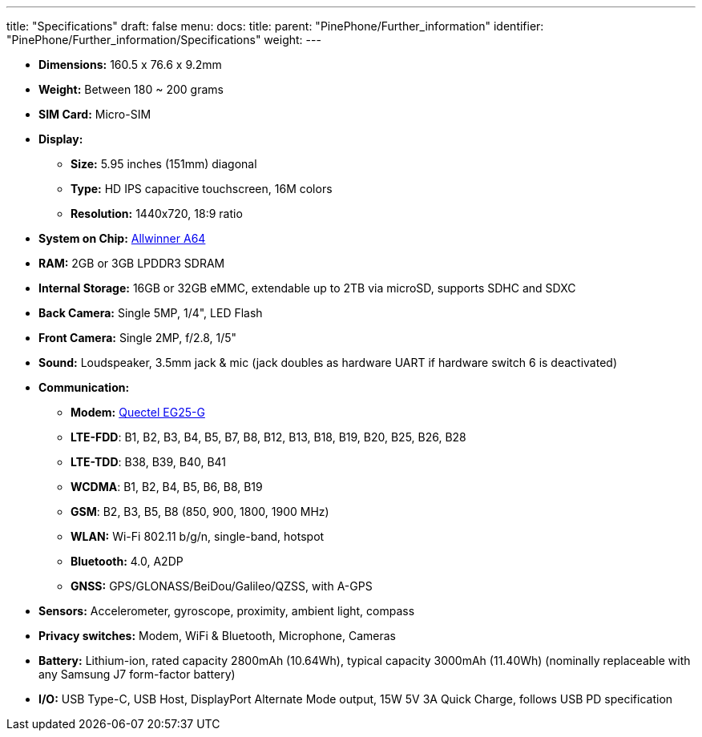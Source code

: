 ---
title: "Specifications"
draft: false
menu:
  docs:
    title:
    parent: "PinePhone/Further_information"
    identifier: "PinePhone/Further_information/Specifications"
    weight: 
---

* *Dimensions:* 160.5 x 76.6 x 9.2mm
* *Weight:* Between 180 ~ 200 grams
* *SIM Card:* Micro-SIM
* *Display:*
** *Size:* 5.95 inches (151mm) diagonal
** *Type:* HD IPS capacitive touchscreen, 16M colors
** *Resolution:* 1440x720, 18:9 ratio
* *System on Chip:* https://linux-sunxi.org/A64[Allwinner A64]
* *RAM:* 2GB or 3GB LPDDR3 SDRAM
* *Internal Storage:* 16GB or 32GB eMMC, extendable up to 2TB via microSD, supports SDHC and SDXC
* *Back Camera:* Single 5MP, 1/4", LED Flash
* *Front Camera:* Single 2MP, f/2.8, 1/5"
* *Sound:* Loudspeaker, 3.5mm jack & mic (jack doubles as hardware UART if hardware switch 6 is deactivated)
* *Communication:*
** *Modem:* https://www.quectel.com/product/lte-eg25-g/[Quectel EG25-G]
** *LTE-FDD*: B1, B2, B3, B4, B5, B7, B8, B12, B13, B18, B19, B20, B25, B26, B28
** *LTE-TDD*: B38, B39, B40, B41
** *WCDMA*: B1, B2, B4, B5, B6, B8, B19
** *GSM*: B2, B3, B5, B8 (850, 900, 1800, 1900 MHz)
** *WLAN:* Wi-Fi 802.11 b/g/n, single-band, hotspot
** *Bluetooth:* 4.0, A2DP
** *GNSS:* GPS/GLONASS/BeiDou/Galileo/QZSS, with A-GPS
* *Sensors:* Accelerometer, gyroscope, proximity, ambient light, compass
* *Privacy switches:* Modem, WiFi & Bluetooth, Microphone, Cameras
* *Battery:* Lithium-ion, rated capacity 2800mAh (10.64Wh), typical capacity 3000mAh (11.40Wh) (nominally replaceable with any Samsung J7 form-factor battery)
* *I/O:* USB Type-C, USB Host, DisplayPort Alternate Mode output, 15W 5V 3A Quick Charge, follows USB PD specification

